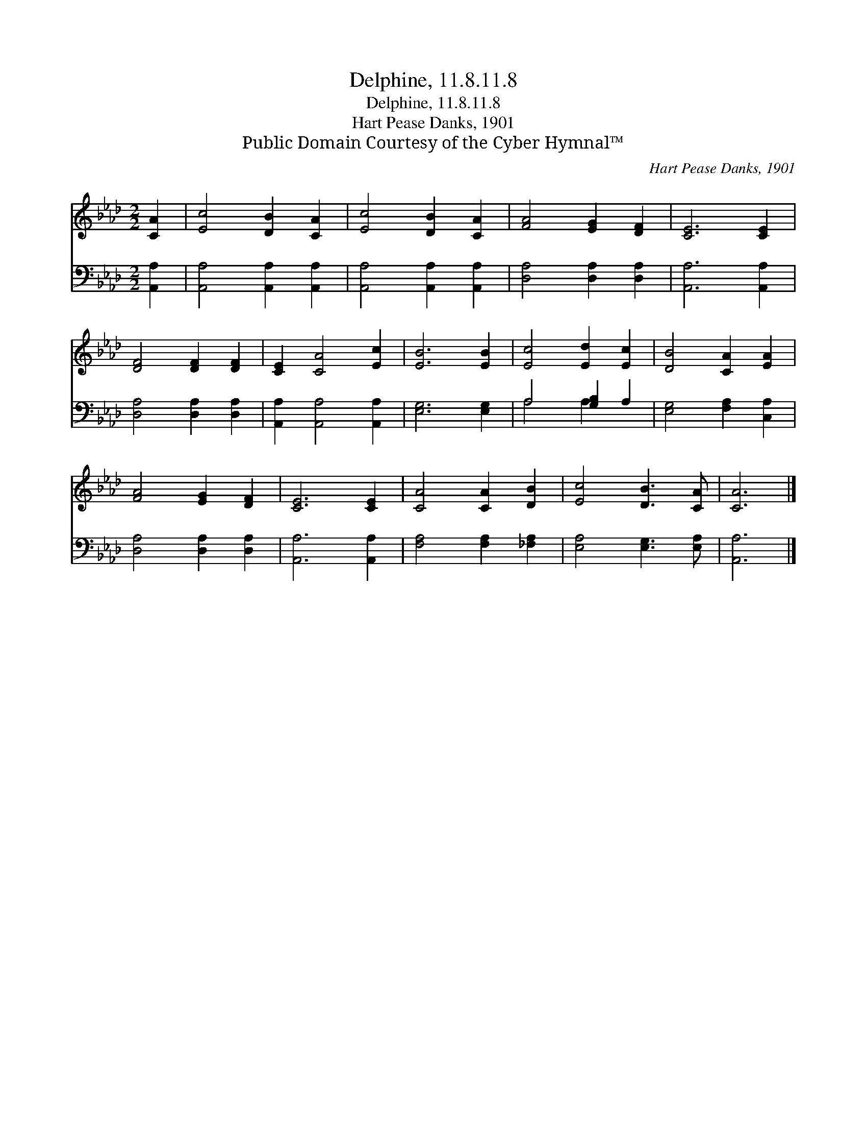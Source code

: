 X:1
T:Delphine, 11.8.11.8
T:Delphine, 11.8.11.8
T:Hart Pease Danks, 1901
T:Public Domain Courtesy of the Cyber Hymnal™
C:Hart Pease Danks, 1901
Z:Public Domain
Z:Courtesy of the Cyber Hymnal™
%%score 1 ( 2 3 )
L:1/8
M:2/2
K:Ab
V:1 treble 
V:2 bass 
V:3 bass 
V:1
 [CA]2 | [Ec]4 [DB]2 [CA]2 | [Ec]4 [DB]2 [CA]2 | [FA]4 [EG]2 [DF]2 | [CE]6 [CE]2 | %5
 [DF]4 [DF]2 [DF]2 | [CE]2 [CA]4 [Ec]2 | [EB]6 [EB]2 | [Ec]4 [Ed]2 [Ec]2 | [DB]4 [CA]2 [EA]2 | %10
 [FA]4 [EG]2 [DF]2 | [CE]6 [CE]2 | [CA]4 [CA]2 [DB]2 | [Ec]4 [DB]3 [CA] | [CA]6 |] %15
V:2
 [A,,A,]2 | [A,,A,]4 [A,,A,]2 [A,,A,]2 | [A,,A,]4 [A,,A,]2 [A,,A,]2 | [D,A,]4 [D,A,]2 [D,A,]2 | %4
 [A,,A,]6 [A,,A,]2 | [D,A,]4 [D,A,]2 [D,A,]2 | [A,,A,]2 [A,,A,]4 [A,,A,]2 | [E,G,]6 [E,G,]2 | %8
 A,4 [G,B,]2 A,2 | [E,G,]4 [F,A,]2 [C,A,]2 | [D,A,]4 [D,A,]2 [D,A,]2 | [A,,A,]6 [A,,A,]2 | %12
 [F,A,]4 [F,A,]2 [_F,A,]2 | [E,A,]4 [E,G,]3 [E,A,] | [A,,A,]6 |] %15
V:3
 x2 | x8 | x8 | x8 | x8 | x8 | x8 | x8 | A,4 A,2 x2 | x8 | x8 | x8 | x8 | x8 | x6 |] %15

